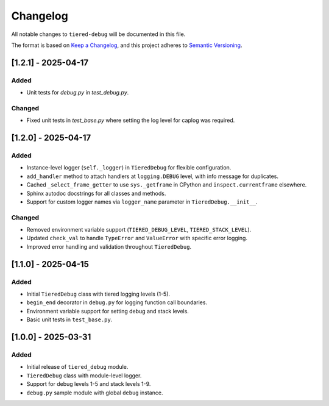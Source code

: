 Changelog
=========

All notable changes to ``tiered-debug`` will be documented in this file.

The format is based on `Keep a Changelog <https://keepachangelog.com/en/1.0.0/>`_,
and this project adheres to `Semantic Versioning <https://semver.org/spec/v2.0.0.html>`_.

[1.2.1] - 2025-04-17
--------------------

Added
~~~~~

- Unit tests for `debug.py` in `test_debug.py`.

Changed
~~~~~~~

- Fixed unit tests in `test_base.py` where setting the log level for caplog was required.


[1.2.0] - 2025-04-17
--------------------

Added
~~~~~

- Instance-level logger (``self._logger``) in ``TieredDebug`` for flexible configuration.
- ``add_handler`` method to attach handlers at ``logging.DEBUG`` level, with info message for duplicates.
- Cached ``_select_frame_getter`` to use ``sys._getframe`` in CPython and ``inspect.currentframe`` elsewhere.
- Sphinx autodoc docstrings for all classes and methods.
- Support for custom logger names via ``logger_name`` parameter in ``TieredDebug.__init__``.

Changed
~~~~~~~

- Removed environment variable support (``TIERED_DEBUG_LEVEL``, ``TIERED_STACK_LEVEL``).
- Updated ``check_val`` to handle ``TypeError`` and ``ValueError`` with specific error logging.
- Improved error handling and validation throughout ``TieredDebug``.

[1.1.0] - 2025-04-15
--------------------

Added
~~~~~

- Initial ``TieredDebug`` class with tiered logging levels (1-5).
- ``begin_end`` decorator in ``debug.py`` for logging function call boundaries.
- Environment variable support for setting debug and stack levels.
- Basic unit tests in ``test_base.py``.

[1.0.0] - 2025-03-31
--------------------

Added
~~~~~

- Initial release of ``tiered_debug`` module.
- ``TieredDebug`` class with module-level logger.
- Support for debug levels 1-5 and stack levels 1-9.
- ``debug.py`` sample module with global ``debug`` instance.
